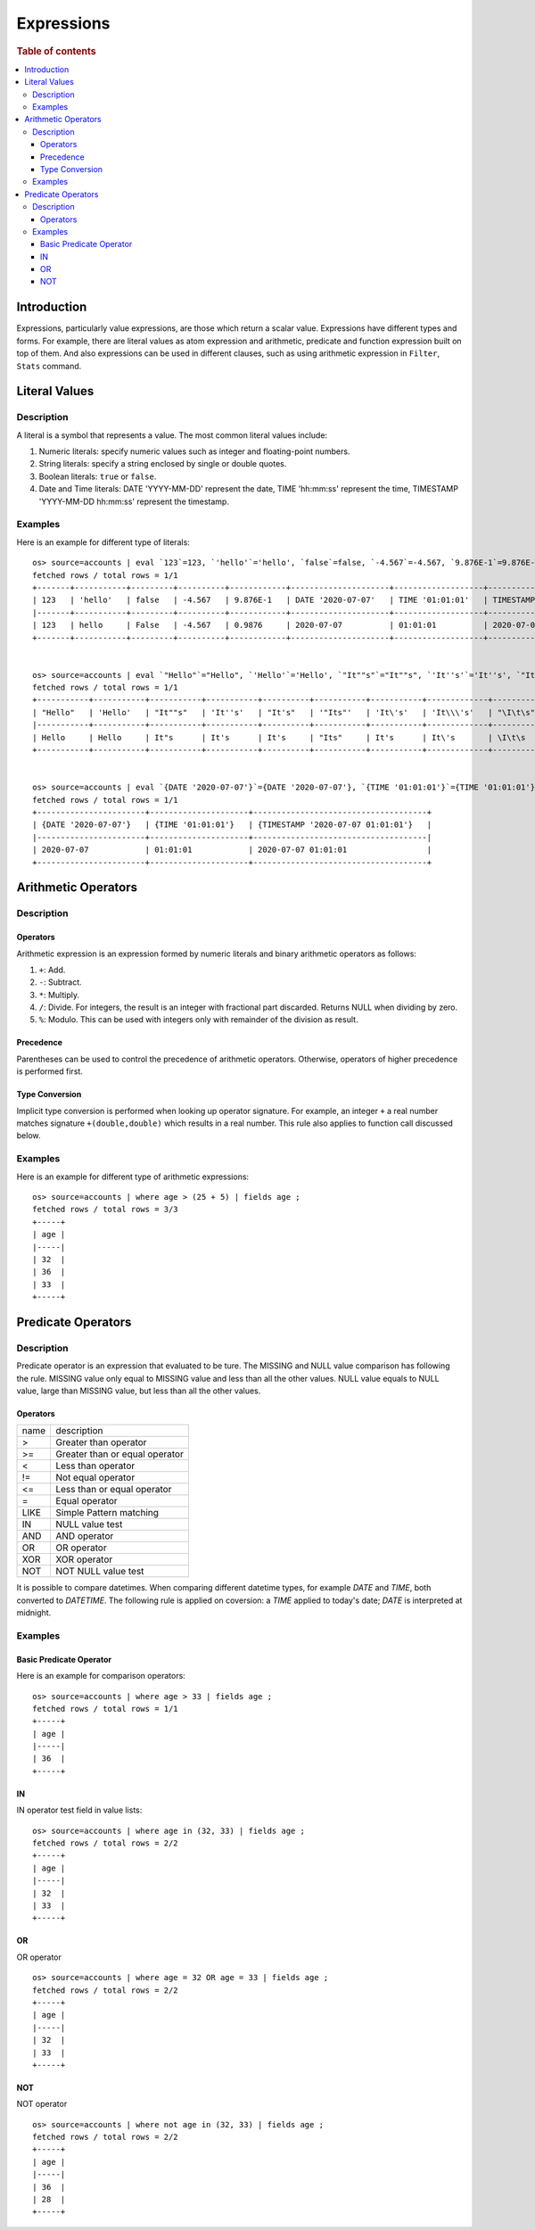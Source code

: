 ===========
Expressions
===========

.. rubric:: Table of contents

.. contents::
   :local:
   :depth: 3


Introduction
============

Expressions, particularly value expressions, are those which return a scalar value. Expressions have different types and forms. For example, there are literal values as atom expression and arithmetic, predicate and function expression built on top of them. And also expressions can be used in different clauses, such as using arithmetic expression in ``Filter``, ``Stats`` command.

Literal Values
==============

Description
-----------

A literal is a symbol that represents a value. The most common literal values include:

1. Numeric literals: specify numeric values such as integer and floating-point numbers.
2. String literals: specify a string enclosed by single or double quotes.
3. Boolean literals: ``true`` or ``false``.
4. Date and Time literals: DATE 'YYYY-MM-DD' represent the date, TIME 'hh:mm:ss' represent the time, TIMESTAMP 'YYYY-MM-DD hh:mm:ss' represent the timestamp.

Examples
--------

Here is an example for different type of literals::

    os> source=accounts | eval `123`=123, `'hello'`='hello', `false`=false, `-4.567`=-4.567, `9.876E-1`=9.876E-1, `DATE '2020-07-07'`=DATE '2020-07-07', `TIME '01:01:01'`=TIME '01:01:01', `TIMESTAMP '2020-07-07 01:01:01'`=TIMESTAMP '2020-07-07 01:01:01' | fields `123`, `'hello'`, `false`, `-4.567`, `9.876E-1`, `DATE '2020-07-07'`, `TIME '01:01:01'`, `TIMESTAMP '2020-07-07 01:01:01'` | head 1;
    fetched rows / total rows = 1/1
    +-------+-----------+---------+----------+------------+---------------------+-------------------+-----------------------------------+
    | 123   | 'hello'   | false   | -4.567   | 9.876E-1   | DATE '2020-07-07'   | TIME '01:01:01'   | TIMESTAMP '2020-07-07 01:01:01'   |
    |-------+-----------+---------+----------+------------+---------------------+-------------------+-----------------------------------|
    | 123   | hello     | False   | -4.567   | 0.9876     | 2020-07-07          | 01:01:01          | 2020-07-07 01:01:01               |
    +-------+-----------+---------+----------+------------+---------------------+-------------------+-----------------------------------+


    os> source=accounts | eval `"Hello"`="Hello", `'Hello'`='Hello', `"It""s"`="It""s", `'It''s'`='It''s', `"It's"`="It's", `'"Its"'`='"Its"', `'It\'s'`='It\'s', `'It\\\'s'`='It\\\'s', `"\I\t\s"`="\I\t\s" | fields `"Hello"`, `'Hello'`, `"It""s"`, `'It''s'`, `"It's"`, `'"Its"'`, `'It\'s'`, `'It\\\'s'`, `"\I\t\s"` | head 1;
    fetched rows / total rows = 1/1
    +-----------+-----------+-----------+-----------+----------+-----------+-----------+-------------+------------+
    | "Hello"   | 'Hello'   | "It""s"   | 'It''s'   | "It's"   | '"Its"'   | 'It\'s'   | 'It\\\'s'   | "\I\t\s"   |
    |-----------+-----------+-----------+-----------+----------+-----------+-----------+-------------+------------|
    | Hello     | Hello     | It"s      | It's      | It's     | "Its"     | It's      | It\'s       | \I\t\s     |
    +-----------+-----------+-----------+-----------+----------+-----------+-----------+-------------+------------+


    os> source=accounts | eval `{DATE '2020-07-07'}`={DATE '2020-07-07'}, `{TIME '01:01:01'}`={TIME '01:01:01'}, `{TIMESTAMP '2020-07-07 01:01:01'}`={TIMESTAMP '2020-07-07 01:01:01'} | fields `{DATE '2020-07-07'}`, `{TIME '01:01:01'}`, `{TIMESTAMP '2020-07-07 01:01:01'}` | head 1;
    fetched rows / total rows = 1/1
    +-----------------------+---------------------+-------------------------------------+
    | {DATE '2020-07-07'}   | {TIME '01:01:01'}   | {TIMESTAMP '2020-07-07 01:01:01'}   |
    |-----------------------+---------------------+-------------------------------------|
    | 2020-07-07            | 01:01:01            | 2020-07-07 01:01:01                 |
    +-----------------------+---------------------+-------------------------------------+


Arithmetic Operators
====================

Description
-----------

Operators
`````````

Arithmetic expression is an expression formed by numeric literals and binary arithmetic operators as follows:

1. ``+``: Add.
2. ``-``: Subtract.
3. ``*``: Multiply.
4. ``/``: Divide. For integers, the result is an integer with fractional part discarded. Returns NULL when dividing by zero.
5. ``%``: Modulo. This can be used with integers only with remainder of the division as result.

Precedence
``````````

Parentheses can be used to control the precedence of arithmetic operators. Otherwise, operators of higher precedence is performed first.

Type Conversion
```````````````

Implicit type conversion is performed when looking up operator signature. For example, an integer ``+`` a real number matches signature ``+(double,double)`` which results in a real number. This rule also applies to function call discussed below.

Examples
--------

Here is an example for different type of arithmetic expressions::

    os> source=accounts | where age > (25 + 5) | fields age ;
    fetched rows / total rows = 3/3
    +-----+
    | age |
    |-----|
    | 32  |
    | 36  |
    | 33  |
    +-----+

Predicate Operators
===================

Description
-----------

Predicate operator is an expression that evaluated to be ture. The MISSING and NULL value comparison has following the rule. MISSING value only equal to MISSING value and less than all the other values. NULL value equals to NULL value, large than MISSING value, but less than all the other values.

Operators
`````````

+----------------+----------------------------------------+
| name           | description                            |
+----------------+----------------------------------------+
| >              | Greater than operator                  |
+----------------+----------------------------------------+
| >=             | Greater than or equal operator         |
+----------------+----------------------------------------+
| <              | Less than operator                     |
+----------------+----------------------------------------+
| !=             | Not equal operator                     |
+----------------+----------------------------------------+
| <=             | Less than or equal operator            |
+----------------+----------------------------------------+
| =              | Equal operator                         |
+----------------+----------------------------------------+
| LIKE           | Simple Pattern matching                |
+----------------+----------------------------------------+
| IN             | NULL value test                        |
+----------------+----------------------------------------+
| AND            | AND operator                           |
+----------------+----------------------------------------+
| OR             | OR operator                            |
+----------------+----------------------------------------+
| XOR            | XOR operator                           |
+----------------+----------------------------------------+
| NOT            | NOT NULL value test                    |
+----------------+----------------------------------------+

It is possible to compare datetimes. When comparing different datetime types, for example `DATE` and `TIME`, both converted to `DATETIME`.
The following rule is applied on coversion: a `TIME` applied to today's date; `DATE` is interpreted at midnight.

Examples
--------

Basic Predicate Operator
````````````````````````

Here is an example for comparison operators::

    os> source=accounts | where age > 33 | fields age ;
    fetched rows / total rows = 1/1
    +-----+
    | age |
    |-----|
    | 36  |
    +-----+


IN
``

IN operator test field in value lists::

    os> source=accounts | where age in (32, 33) | fields age ;
    fetched rows / total rows = 2/2
    +-----+
    | age |
    |-----|
    | 32  |
    | 33  |
    +-----+


OR
``

OR operator ::

    os> source=accounts | where age = 32 OR age = 33 | fields age ;
    fetched rows / total rows = 2/2
    +-----+
    | age |
    |-----|
    | 32  |
    | 33  |
    +-----+


NOT
```

NOT operator ::

    os> source=accounts | where not age in (32, 33) | fields age ;
    fetched rows / total rows = 2/2
    +-----+
    | age |
    |-----|
    | 36  |
    | 28  |
    +-----+

